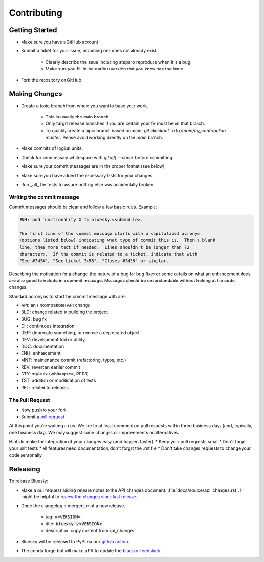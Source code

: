 ============
Contributing
============

Getting Started
===============

* Make sure you have a GitHub account
* Submit a ticket for your issue, assuming one does not already exist.

   * Clearly describe the issue including steps to reproduce when it is a bug.
   * Make sure you fill in the earliest version that you know has the issue.
* Fork the repository on GitHub


Making Changes
==============

* Create a topic branch from where you want to base your work.

   * This is usually the main branch.
   * Only target release branches if you are certain your fix must be on that
     branch.
   * To quickly create a topic branch based on main; `git checkout -b
     fix/main/my_contribution master`. Please avoid working directly on the
     `main` branch.
* Make commits of logical units.
* Check for unnecessary whitespace with `git diff --check` before committing.
* Make sure your commit messages are in the proper format (see below)
* Make sure you have added the necessary tests for your changes.
* Run _all_ the tests to assure nothing else was accidentally broken.

Writing the commit message
--------------------------

Commit messages should be clear and follow a few basic rules. Example:

.. code-block::

   ENH: add functionality X to bluesky.<submodule>.

   The first line of the commit message starts with a capitalized acronym
   (options listed below) indicating what type of commit this is.  Then a blank
   line, then more text if needed.  Lines shouldn't be longer than 72
   characters.  If the commit is related to a ticket, indicate that with
   "See #3456", "See ticket 3456", "Closes #3456" or similar.

Describing the motivation for a change, the nature of a bug for bug fixes
or some details on what an enhancement does are also good to include in a
commit message. Messages should be understandable without looking at the code
changes.

Standard acronyms to start the commit message with are:

* API: an (incompatible) API change
* BLD: change related to building the project
* BUG: bug fix
* CI : continuous integration
* DEP: deprecate something, or remove a deprecated object
* DEV: development tool or utility
* DOC: documentation
* ENH: enhancement
* MNT: maintenance commit (refactoring, typos, etc.)
* REV: revert an earlier commit
* STY: style fix (whitespace, PEP8)
* TST: addition or modification of tests
* REL: related to releases

The Pull Request
----------------

* Now push to your fork
* Submit a `pull request <https://help.github.com/articles/using-pull-requests>`_

At this point you're waiting on us. We like to at least comment on pull requests within three business days (and, typically, one business day).
We may suggest some changes or improvements or alternatives.

Hints to make the integration of your changes easy (and happen faster):
* Keep your pull requests small
* Don't forget your unit tests
* All features need documentation, don't forget the .rst file
* Don't take changes requests to change your code personally

Releasing
=========

To release Bluesky:

* Make a pull request adding release notes to the API changes document:
  :file:`docs/source/api_changes.rst`.
  It might be helpful to `review the changes since last release <https://docs.github.com/en/github/administering-a-repository/releasing-projects-on-github/comparing-releases>`_.
* Once the changelog is merged, mint a new release.

   * tag: :code:`v<VERSION>`
   * title: :code:`bluesky v<VERSION>`
   * description: copy content from api_changes
* Bluesky will be released to PyPI via our `github action <https://github.com/bluesky/bluesky/blob/main/.github/workflows/python-publish.yml>`_.
* The conda-forge bot will make a PR to update the `bluesky-feedstock <https://github.com/conda-forge/bluesky-feedstock>`_.
